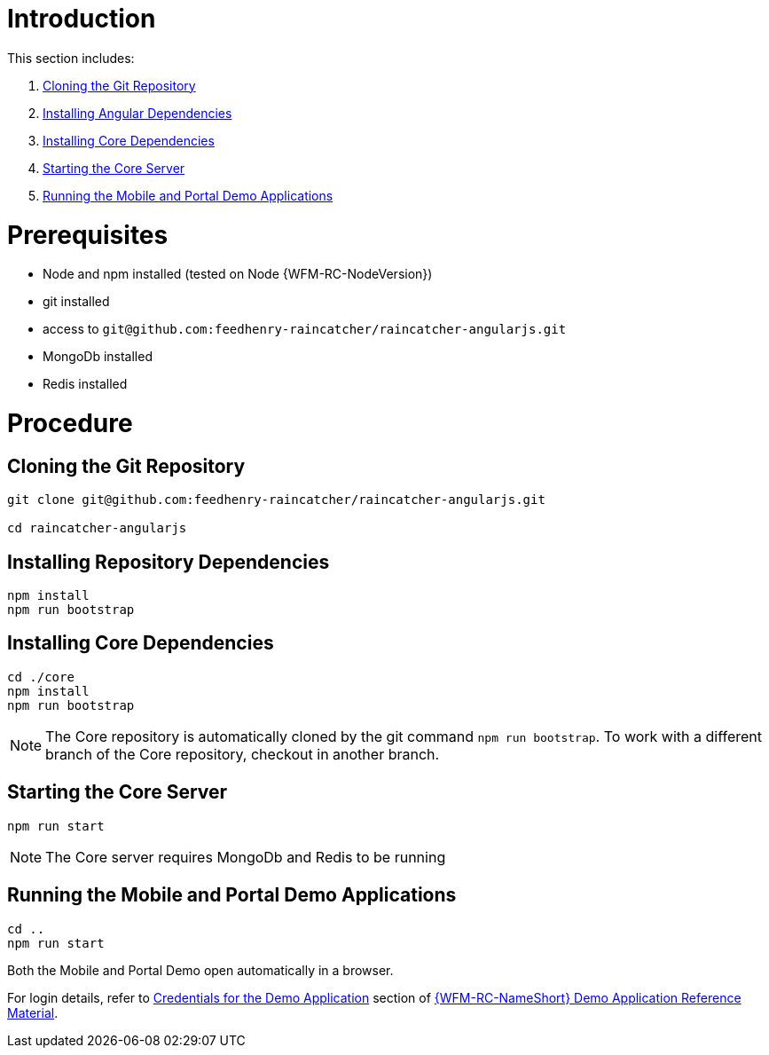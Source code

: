 [id='pro-running-the-demo-app-{chapter}']
= Introduction

This section includes:

. xref:pro-cloning-the-git-repository-{chapter}[Cloning the Git Repository]
. xref:pro-installing-angular-dependencies-{chapter}[Installing Angular Dependencies]
. xref:pro-installing-core-dependencies-{chapter}[Installing Core Dependencies]
. xref:pro-starting-the-core-server-{chapter}[Starting the Core Server]
. xref:pro-running-the-mobile-and-portal-demo-applications-{chapter}[Running the Mobile and Portal Demo Applications]

= Prerequisites

* Node and npm installed (tested on Node {WFM-RC-NodeVersion})
* git installed
* access to `git@github.com:feedhenry-raincatcher/raincatcher-angularjs.git`
* MongoDb installed
* Redis installed

= Procedure

[id='pro-cloning-the-git-repository-{chapter}']
[discrete]
== Cloning the Git Repository

[source,bash]
----
git clone git@github.com:feedhenry-raincatcher/raincatcher-angularjs.git

cd raincatcher-angularjs
----

[id='pro-installing-angular-dependencies-{chapter}']
[discrete]
== Installing Repository Dependencies

[source,bash]
----
npm install
npm run bootstrap
----

[id='pro-installing-core-dependencies-{chapter}']
[discrete]
== Installing Core Dependencies

[source,bash]
----
cd ./core
npm install
npm run bootstrap
----

NOTE: The Core repository is automatically cloned by the git command `npm run bootstrap`.
To work with a different branch of the Core repository, checkout in another branch.

[id='pro-starting-the-core-server-{chapter}']
[discrete]
== Starting the Core Server

[source,bash]
----
npm run start
----

NOTE: The Core server requires MongoDb and Redis to be running

[id='pro-running-the-mobile-and-portal-demo-applications-{chapter}']
[discrete]
== Running the Mobile and Portal Demo Applications

[source,bash]
----
cd ..
npm run start
----

Both the Mobile and Portal Demo open automatically in a browser.

For login details, refer to xref:credentials-for-the-demo-application-{chapter}[Credentials for the Demo Application] section of xref:ref-demo-app-{chapter}[{WFM-RC-NameShort} Demo Application Reference Material].
